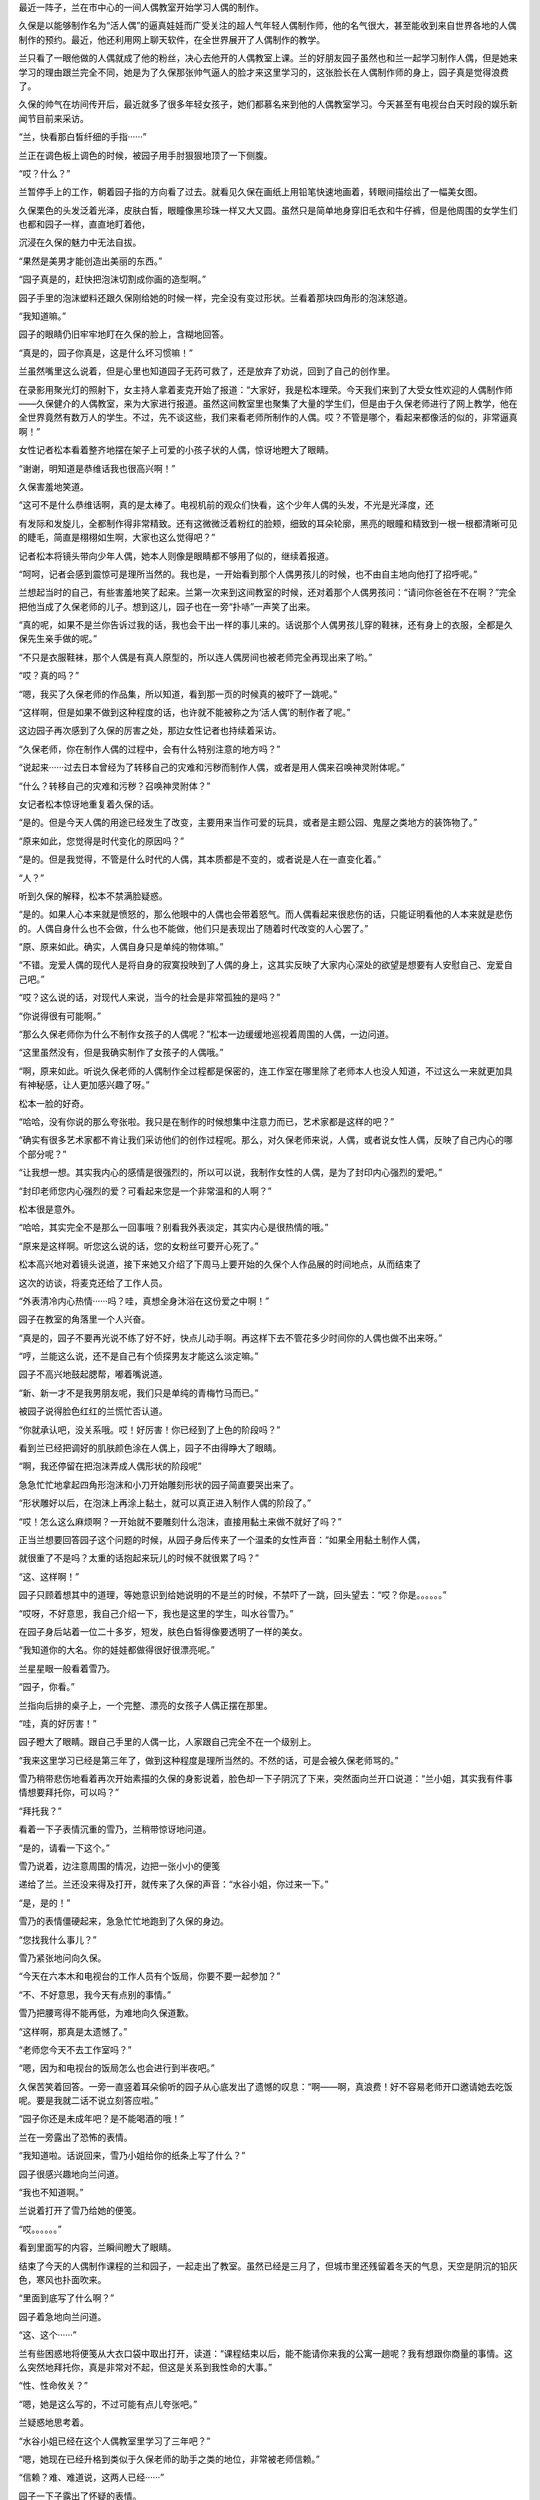 最近一阵子，兰在市中心的一间人偶教室开始学习人偶的制作。

久保是以能够制作名为“活人偶”的逼真娃娃而广受关注的超人气年轻人偶制作师，他的名气很大，甚至能收到来自世界各地的人偶制作的预约。最近，他还利用网上聊天软件，在全世界展开了人偶制作的教学。

兰只看了一眼他做的人偶就成了他的粉丝，决心去他开的人偶教室上课。兰的好朋友园子虽然也和兰一起学习制作人偶，但是她来学习的理由跟兰完全不同，她是为了久保那张帅气逼人的脸才来这里学习的，这张脸长在人偶制作师的身上，园子真是觉得浪费了。

久保的帅气在坊间传开后，最近就多了很多年轻女孩子，她们都慕名来到他的人偶教室学习。今天甚至有电视台白天时段的娱乐新闻节目前来采访。

“兰，快看那白皙纤细的手指······”

兰正在调色板上调色的时候，被园子用手肘狠狠地顶了一下侧腹。

“哎？什么？”

兰暂停手上的工作，朝着园子指的方向看了过去。就看见久保在画纸上用铅笔快速地画着，转眼间描绘出了一幅美女图。

久保栗色的头发泛着光泽，皮肤白皙，眼瞳像黑珍珠一样又大又圆。虽然只是简单地身穿旧毛衣和牛仔裤，但是他周围的女学生们也都和园子一样，直直地盯着他，

沉浸在久保的魅力中无法自拔。

“果然是美男才能创造出美丽的东西。”

“园子真是的，赶快把泡沫切割成你画的造型啊。”

园子手里的泡沫塑料还跟久保刚给她的时候一样，完全没有变过形状。兰看着那块四角形的泡沫怒道。

“我知道嘛。”

园子的眼睛仍旧牢牢地盯在久保的脸上，含糊地回答。

“真是的，园子你真是，这是什么坏习惯嘛！”

兰虽然嘴里这么说着，但是心里也知道园子无药可救了，还是放弃了劝说，回到了自己的创作里。

在录影用聚光灯的照射下，女主持人拿着麦克开始了报道：“大家好，我是松本理荣。今天我们来到了大受女性欢迎的人偶制作师——久保健介的人偶教室，来为大家进行报道。虽然这间教室里也聚集了大量的学生们，但是由于久保老师进行了网上教学，他在全世界竟然有数万人的学生。不过，先不谈这些，我们来看老师所制作的人偶。哎？不管是哪个，看起来都像活的似的，非常逼真啊！”

女性记者松本看着整齐地摆在架子上可爱的小孩子状的人偶，惊讶地瞪大了眼睛。

“谢谢，明知道是恭维话我也很高兴啊！”

久保害羞地笑道。

“这可不是什么恭维话啊，真的是太棒了。电视机前的观众们快看，这个少年人偶的头发，不光是光泽度，还

有发际和发旋儿，全都制作得非常精致。还有这微微泛着粉红的脸颊，细致的耳朵轮廓，黑亮的眼瞳和精致到一根一根都清晰可见的睫毛，简直是栩栩如生啊，大家也这么觉得吧？”

记者松本将镜头带向少年人偶，她本人则像是眼睛都不够用了似的，继续着报道。

“呵呵，记者会感到震惊可是理所当然的。我也是，一开始看到那个人偶男孩儿的时候，也不由自主地向他打了招呼呢。”

兰想起当时的自己，有些害羞地笑了起来。兰第一次来到这间教室的时候，还对着那个人偶男孩问：“请问你爸爸在不在啊？”完全把他当成了久保老师的儿子。想到这儿，园子也在一旁“扑哧”一声笑了出来。

“真的呢，如果不是兰你告诉过我的话，我也会干出一样的事儿来的。话说那个人偶男孩儿穿的鞋袜，还有身上的衣服，全都是久保先生亲手做的呢。”

“不只是衣服鞋袜，那个人偶是有真人原型的，所以连人偶房间也被老师完全再现出来了哟。”

“哎？真的吗？”

“嗯，我买了久保老师的作品集，所以知道，看到那一页的时候真的被吓了一跳呢。”

“这样啊，但是如果不做到这种程度的话，也许就不能被称之为‘活人偶’的制作者了呢。”

这边园子再次感到了久保的厉害之处，那边女性记者也持续着采访。

“久保老师，你在制作人偶的过程中，会有什么特别注意的地方吗？”

“说起来······过去日本曾经为了转移自己的灾难和污秽而制作人偶，或者是用人偶来召唤神灵附体呢。”

“什么？转移自己的灾难和污秽？召唤神灵附体？”

女记者松本惊讶地重复着久保的话。

“是的。但是今天人偶的用途已经发生了改变，主要用来当作可爱的玩具，或者是主题公园、鬼屋之类地方的装饰物了。”

“原来如此，您觉得是时代变化的原因吗？”

“是的。但是我觉得，不管是什么时代的人偶，其本质都是不变的，或者说是人在一直变化着。”

“人？”

听到久保的解释，松本不禁满脸疑惑。

“是的。如果人心本来就是愤怒的，那么他眼中的人偶也会带着怒气。而人偶看起来很悲伤的话，只能证明看他的人本来就是悲伤的。人偶自身什么也不会做，什么也不能做，他们只是表现出了随着时代改变的人心罢了。”

“原、原来如此。确实，人偶自身只是单纯的物体嘛。”

“不错。宠爱人偶的现代人是将自身的寂寞投映到了人偶的身上，这其实反映了大家内心深处的欲望是想要有人安慰自己、宠爱自己吧。”

“哎？这么说的话，对现代人来说，当今的社会是非常孤独的是吗？”

“你说得很有可能啊。”

“那么久保老师你为什么不制作女孩子的人偶呢？”松本一边缓缓地巡视着周围的人偶，一边问道。

“这里虽然没有，但是我确实制作了女孩子的人偶哦。”

“啊，原来如此。听说久保老师的人偶制作全过程都是保密的，连工作室在哪里除了老师本人也没人知道，不过这么一来就更加具有神秘感，让人更加感兴趣了呀。”

松本一脸的好奇。

“哈哈，没有你说的那么夸张啦。我只是在制作的时候想集中注意力而已，艺术家都是这样的吧？”

“确实有很多艺术家都不肯让我们采访他们的创作过程呢。那么，对久保老师来说，人偶，或者说女性人偶，反映了自己内心的哪个部分呢？”

“让我想一想。其实我内心的感情是很强烈的，所以可以说，我制作女性的人偶，是为了封印内心强烈的爱吧。”

“封印老师您内心强烈的爱？可看起来您是一个非常温和的人啊？”

松本很是意外。

“哈哈，其实完全不是那么一回事哦？别看我外表淡定，其实内心是很热情的哦。”

“原来是这样啊。听您这么说的话，您的女粉丝可要开心死了。”

松本高兴地对着镜头说道，接下来她又介绍了下周马上要开始的久保个人作品展的时间地点，从而结束了

这次的访谈，将麦克还给了工作人员。

“外表清冷内心热情······吗？哇，真想全身沐浴在这份爱之中啊！”

园子在教室的角落里一个人兴奋。

“真是的，园子不要再光说不练了好不好，快点儿动手啊。再这样下去不管花多少时间你的人偶也做不出来呀。”

“哼，兰能这么说，还不是自己有个侦探男友才能这么淡定嘛。”

园子不高兴地鼓起腮帮，嘟着嘴说道。

“新、新一才不是我男朋友呢，我们只是单纯的青梅竹马而已。”

被园子说得脸色红红的兰慌忙否认道。

“你就承认吧，没关系哦。哎！好厉害！你已经到了上色的阶段吗？”

看到兰已经把调好的肌肤颜色涂在人偶上，园子不由得睁大了眼睛。

“啊，我还停留在把泡沫弄成人偶形状的阶段呢”

急急忙忙地拿起四角形泡沫和小刀开始雕刻形状的园子简直要哭出来了。

“形状雕好以后，在泡沫上再涂上黏土，就可以真正进入制作人偶的阶段了。”

“哎！怎么这么麻烦啊？一开始就不要雕刻什么泡沫，直接用黏土来做不就好了吗？”

正当兰想要回答园子这个问题的时候，从园子身后传来了一个温柔的女性声音：“如果全用黏土制作人偶，

就很重了不是吗？太重的话抱起来玩儿的时候不就很累了吗？”

“这、这样啊！”

园子只顾着想其中的道理，等她意识到给她说明的不是兰的时候，不禁吓了一跳，回头望去：“哎？你是。。。。。。”

“哎呀，不好意思，我自己介绍一下，我也是这里的学生，叫水谷雪乃。”

在园子身后站着一位二十多岁，短发，肤色白皙得像要透明了一样的美女。

“我知道你的大名。你的娃娃都做得很好很漂亮呢。”

兰星星眼一般看着雪乃。

“园子，你看。”

兰指向后排的桌子上，一个完整、漂亮的女孩子人偶正摆在那里。

“哇，真的好厉害！”

园子瞪大了眼睛。跟自己手里的人偶一比，人家跟自己完全不在一个级别上。

“我来这里学习已经是第三年了，做到这种程度是理所当然的。不然的话，可是会被久保老师骂的。”

雪乃稍带悲伤地看着再次开始素描的久保的身影说着，脸色却一下子阴沉了下来，突然面向兰开口说道：“兰小姐，其实我有件事情想要拜托你，可以吗？”

“拜托我？”

看着一下子表情沉重的雪乃，兰稍带惊讶地问道。

“是的，请看一下这个。”

雪乃说着，边注意周围的情况，边把一张小小的便笺

递给了兰。兰还没来得及打开，就传来了久保的声音：“水谷小姐，你过来一下。”

“是，是的！”

雪乃的表情僵硬起来，急急忙忙地跑到了久保的身边。

“您找我什么事儿？”

雪乃紧张地问向久保。

“今天在六本木和电视台的工作人员有个饭局，你要不要一起参加？”

“不、不好意思，我今天有点别的事情。”

雪乃把腰弯得不能再低，为难地向久保道歉。

“这样啊，那真是太遗憾了。”

“老师您今天不去工作室吗？”

“嗯，因为和电视台的饭局怎么也会进行到半夜吧。”

久保苦笑着回答。一旁一直竖着耳朵偷听的园子从心底发出了遗憾的叹息：“啊——啊，真浪费！好不容易老师开口邀请她去吃饭呢。要是我就二话不说立刻答应啦。”

“园子你还是未成年吧？是不能喝酒的哦！”

兰在一旁露出了恐怖的表情。

“我知道啦。话说回来，雪乃小姐给你的纸条上写了什么？”

园子很感兴趣地向兰问道。

“我也不知道啊。”

兰说着打开了雪乃给她的便笺。

“哎。。。。。。”

看到里面写的内容，兰瞬间瞪大了眼睛。

结束了今天的人偶制作课程的兰和园子，一起走出了教室。虽然已经是三月了，但城市里还残留着冬天的气息，天空是阴沉的铅灰色，寒风也扑面吹来。

“里面到底写了什么啊？”

园子着急地向兰问道。

“这、这个······”

兰有些困惑地将便笺从大衣口袋中取出打开，读道：“课程结束以后，能不能请你来我的公寓一趟呢？我有想跟你商量的事情。这么突然地拜托你，真是非常对不起，但这是关系到我性命的大事。”

“性、性命攸关？”

“嗯，她是这么写的，不过可能有点儿夸张吧。”

兰疑惑地思考着。

“水谷小姐已经在这个人偶教室里学习了三年吧？”

“嗯，她现在已经升格到类似于久保老师的助手之类的地位，非常被老师信赖。”

“信赖？难、难道说，这两人已经······”

园子一下子露出了怀疑的表情。

“嗯，他们确实已经在一起了。”

“哇！什、什么嘛！这次让我整个人都燃烧起来的火热恋爱，还没来得及向老师告白，就结束了吗？”

受到重大打击的园子一下子沉下了双肩。

“我说啊，什么叫让你都燃烧起来的火热恋爱啊？园子来这里上课才刚过一星期吧？”

兰像是要确认她没听错一样问道。

“兰啊兰，恋爱不是用时间来衡量的啊！是一瞬间就燃烧起来的热情啊！”

“一瞬间什么的，总是这么说的园子你真的燃烧过头了呀。”

兰越说声音越小。

“你刚刚说什么了？”

园子表情恐怖地瞪向兰。

“没、没说什么。”

兰小声地含混了过去。

为了让消沉的园子再次精神起来，兰带着她一起去水谷雪乃所住的米花公寓一探究竟。

“哎，这里不就在兰的家旁边吗？”

“嗯。”

“太好了。要是离我家很近的话，陷入恋人被夺走的怨恨中的我，不知道会干出什么事情来。”

“园、园子！”

“骗你的啦，我已经走出失恋的悲伤了。”

看到兰着急的表情，园子露出了恶作剧成功的微笑。

“吓、吓死我啦。”

兰看着微笑的园子，放心了许多。想一想虽然园子的确会很快地喜欢上某人，但是她走出失恋的阴影的速度也比正常人快了一倍还多。

“那么咱们上去看看吧。”

“嗯。”

园子附和着兰的话点头，两人从公寓大厅里走进电梯。

按照地址来到404室门前，兰刚刚按下门铃，雪乃就一下子飞奔过来打开了门。

“谢谢你，你真的来了！”

雪乃看着小兰，发自内心的高兴。

“冒昧前来打扰了。”

兰和园子一起端端正正地低下头，打了招呼。

“快请进。”

两人跟随着雪乃的脚步走进客厅，在沙发上坐下来。

客厅里挂着酒红色的时尚窗帘，地上铺着波斯地毯，在西洋古董的柜子上，摆放着电子时钟和一个很明显出自雪乃之手的人偶。

“好漂亮的房间啊！”

兰欣赏着雪乃的房间，有些羡慕地称赞道。

“其实没有你说的那么好啦。”

雪乃的声音从厨房里传来，听上去有些害羞。

过了一会儿，雪乃端着泡好的红茶回到了客厅。兰和园子一边喝着红茶，一边听雪乃讲起了事情的经过。雪乃所讲述的事情，让两人都震惊到无法相信。

“那位温和的久保老师，对雪乃小姐使用暴力吗？”

“我也无法相信。”

兰和园子互相对视，都从对方脸上看到了疑惑的表情。

“我知道确实很难让人相信。”

雪乃自己也用“可以理解”的口吻说道。可她表情变得凝重起来：“但我所说的一切都是真的。”

雪乃说着，把左手的毛衣袖子卷起，将自己的手臂伸

到两人面前。

“啊！”

兰和园子一起惊叫起来。雪乃的手臂上有好几处被殴打过留下的青痕。

“好、好可怕的伤痕！”

园子不由得咽了一下唾沫。

“不只是这里，我身上还有很多别的伤痕。”

雪乃终于控制不住，眼泪像断了线的珍珠，大颗大颗地滑过脸颊。

兰和园子看着伤痕，都沉默了下来。雪乃用颤抖的声音，接着将自己的可怕经历讲述下去：“我一到晚上就害怕得睡不着觉，就算睡着了也净做噩梦，睡醒后也会突然有不安感一阵阵地袭来，总会回想起被久保暴打时的情景。”

“这、这完全是创伤后精神压力症的症状啊。”

兰的表情更加沉重了。

“没错。”

园子的脸色也同兰差不多。

“你不向警察或者法院告发他吗？”

园子像已经不能控制住自己的愤怒一般说道。她为了自己喜欢过的男人竟然是个表里不一、粗暴而卑劣的人感到震惊，一种被背叛的感觉油然而生。

“我已经想过好多次去告他了，实际上也有好几次都走到了警察局的门前，但是每次久保都会哭着跟我保证他绝对会改的，我就一次又一次地原谅了他。”

“但是到最后，他还是没有改变吧？”

“是啊，是我太天真了吧。但是，我果然还是没办法去告发自己爱着的人啊！”

雪乃低着头，看不清表情，眼泪却一滴一滴地落在她的膝盖上。

“但是你不告他的话，事情是无法得到解决的啊。”

兰说道。

“以前也曾经有被男朋友施以暴行的女性来向我爸爸寻求帮助，最后她的男朋友被法院判决六个月内禁止接近她呢。”

“其实我也是为了这个目的才来拜托你的。兰小姐的父亲，是一位侦探吧？”

雪乃探出身子问道。

“是、是的。”

“请务必让我跟他谈一谈！”

“我爸爸最近一直很闲，所以现在咱们直接去事务所找他就可以。”

“谢谢你，但是去事务所可能······”

雪乃虽然瞬间露出了高兴的表情，但是忧郁之情还是立刻回到了脸上。

“哎？为什么不能去事务所呢？”

“久保他好像一直在监视我的行动。像你们一样的女孩子来到这里的话，他倒是不会说什么，但要是我去毛利侦探事务所的事情暴露的话，就不知道接下来会得到怎样的对待了。”

紧紧握着手绢的雪乃，无法遏制住身体的颤抖。

“原来如此，但是我父亲如果不是直接见面的话是不

会接受委托的。他说如果只是电话委托，有被人恶作剧的风险。”

“这、这样啊。”

听到兰的话，雪乃打从心眼儿里失望。

“这件事，能不能让毛利叔叔通融一下？这可是性命攸关的大事哦。”

园子焦急地问道。

“我、我想想。”

兰陷入犹豫中。

“虽然不是直接见面，但是通过电脑的视频软件和毛利侦探见面可不可以呢？”

雪乃看着桌上放着的电脑问道。

“视频软件？”

兰还是一脸迷茫，坐在她身旁的园子却一下子反应过来：“对啊，可以这样！用视频软件的话，虽然不是直接见面，但是可以看见对方的脸嘛！这样就可以避开久保老师了呀！”

“话是这样说······”

“哎？你还有什么不满吗？”

园子看着兰仍然犹豫的表情不禁气急。

“你在说什么呢！只要兰好好教叔叔怎么用视频软件不就好了吗？而且如果毛利叔叔不接受这次委托的话，之后雪乃小姐还不知道会被久保老师怎样暴力对待呢！这样兰觉得也行吗？”

“不、不行啊！”

在园子的拼命劝说下，兰用力地点了点头。

“我就说吧！”

“就交给我吧。我会回去说服爸爸的。”

“真的吗？”

听到兰的承诺，雪乃的表情一下子明亮了起来。

“那么时间定在几点呢？”

“今天晚上8点如何？久保说过他今天和电视台的人一起参加饭局，会晚些回来。”

雪乃看向摆在柜子上的电子时钟答道。

“我知道了。”

兰说着，和园子一起从沙发上站了起来。

“真是不好意思，这次的委托好像太匆忙了。”

“没关系的。不过，如果再感到有威胁到生命安全的危险的话，请尽快地联系警察。”

“是啊是啊，到时候不管是逃到妇女保护组织还是民间避难所都是可以的。”

兰的话音刚落下，园子也不无担心地补充道。

“谢谢你们。”

雪乃对着两人深深地鞠了一躬，将她们送出了门外。

小五郎一开始对通过电脑来接受委托这件事带有很强的抗拒感，直到兰告诉他这次的委托人是位非常漂亮的大美人的时候，他才痛快地同意接受委托。

时针指向8点的时候，摆在小五郎面前的电脑屏幕上，出现了雪乃的脸庞。

“哎呀，没想到兰的话一点儿不假，真是位大美人啊，房间的装饰也非常漂亮典雅嘛。”

雪乃的身后，高品位的室内装潢一览无余。

“真是的，毛利叔叔，比起这些来赶紧进入正题啊！”看着一副轻浮样子的小五郎，园子怒道。

“咳咳，是该这么办。话说回来了，像你这么漂亮的美人，久保那个混蛋怎么下得去手啊！”

小五郎一边着迷地看着电脑里雪乃端庄美丽的容颜，一边对久保生起气来。

“我已经不能再忍受下去了。”

从雪乃的眼中流下了两行清泪。

“你是住在米花公寓里是吗？”

“是的。虽然离毛利侦探的事务所真的很近，但是因为不知道久保是否监视着我的行动，我感到非常害怕，所以没法亲自去拜访您。”

雪乃非常后悔似的，回答了小五郎的问题。

“嗯——嗯，那个什么叫作久保的家伙，应该是在你的电话上装了窃听器，在此基础上还监视着你的行动吧。以我的经验来看，现在你已经处在非常危险的环境之下了。”

小五郎不禁将眉头深深地挤出个“川”字来。

“其实，我也有不好的预感。”

“嗯，我也非常担心啊！”

兰和园子两人也担心地说道。

“嗯，那么接下来不如我亲自去接你过来吧。现在是8点15分，估计再过10分钟左右就能到达雪乃小姐那里。”

小五郎做出决定，从座位上站了起来。

“谢谢你，爸爸。就这么办吧？”

兰高兴地赞成道。

“不用了。光是听到毛利先生的分析我就安心多了，好像得到了一些勇气呢。我会听从您的建议，明天亲自去找警察说明情况。”

电脑画面上的雪乃像下定决心一般，目光坚定。

“哎？你已经这样决定了吗？”

“是的。”

“真的一个人没有关系吗？”

雪乃坚定地点头，以这个动作回答了小五郎的问题。这个时候，突然从雪乃的公寓里传来“咚咚咚”的激烈敲门声。

雪乃的动作像是被冻住了一般，全身僵硬。

“是、是谁？”

小五郎对着电脑的麦克大声问道。

“是、是久保。明明说过今天会晚些回来的，难、难道他在房间里也装置了窃听器吗？”

雪乃的脸色铁青，慌张地到处看着。

“嗯，可能性非常高啊。”

小五郎的表情也阴沉下来。

“那就是说，刚才所说的话全被他听去了吗？”

园子也担心地变了脸色。

“雪乃小姐，千万不要开门！”

兰对着麦克叫道。

“哎？可···。。·可是。·····”

雪乃虽然颤抖着点了点头，但是咚咚咚的敲门声变得越来越激烈。雪乃无法忍受，用手捂住了耳朵。

“快！兰，快去联系警察！”

“好的！”

在小五郎的命令下，兰飞快地拿起事务所的电话报警。

“雪乃小姐，在警察来之前绝对不要开门！”

小五郎两手抓着电脑屏幕大声地强调道。可是话音刚落，雪乃就从电脑前站了起来。

“怎、怎么了？”

小五郎大声地问道。

“门、门锁被打开了。”

雪乃的声音都带了哭腔。

“什么？”

“不知道什么时候他偷偷地复制了我的钥匙吧。啊，现在，他好像拿钳子之类的东西在切断门上的保险链，再、再不阻止他的话······”

雪乃说着，身影从屏幕上消失了。

“不行！快从阳台逃走！”

小五郎虽然大声地朝麦克叫着，但是从电脑的内置音箱里还是传来了雪乃的尖叫声。

“不要，求求你久保！求求你了，快停下来！”

“雪乃小姐，快逃啊！”

小五郎话说完的瞬间，

“啊！”

整个事务所都回荡着雪乃异样的尖叫声。

“快逃，雪乃小姐！怎么了兰，还没联系上警察吗？”

小五郎焦急地向兰吼道。终于，兰联系上了警察：

啊，是高木刑警吗！请迅速赶到米花公寓404号房间。紧急情况！嗯嗯，立刻！”

“我也不能这么干坐下去了，现在就去米花公寓！”

小五郎粗暴地一把抓起搭在椅子上的外衣，打开门从楼梯上冲了下去。

兰也拿起手机，开始给新一打电话。

“啊，新一？快到米花公寓404号房间去！你问怎么了？不管怎么样你现在先去吧！求你了！”

兰用快哭出来的声音对着手机叫道。

大口喘着气的新一比小五郎和警察更早地到达了米花公寓。他站在电梯门前焦急地狂按电梯上升键。新一等待着怎么也不下来的电梯，视线落在了自己的手表上，现在是晚上8点30分。

突然，从电梯旁边的楼梯里，冲下来一个脸色异常难看的男人，从新一的身边冲出了大楼。

“这、这位是兰经常在课间翻看的作品集的人偶制作师吧。”

新一虽然一下子想起了刚才的男人好像在哪里见过，但是这时电梯门终于打开，他便没有多想，冲进了电梯里。一来到404号房间，虽然门是紧闭的，但是在耳边还回荡着兰悲痛的“求你了”的叫声驱使下，他便没有犹豫地拧了门把手。房门并没有上锁，新一便直接打开了门，从门缝里看了进去。

“有人在吗？嗯······”

新一看到门上的金属链已经被切断，摇摇晃晃地垂了下来。

“有人吗？”

新一将门又打开了一些，更加大声地朝里面喊道。

但他并没有听到任何回答。新一没有别的办法，只好在玄关拖了鞋，一边观察着周围的情况，一边从走廊走进了客厅。

“这、这是······”

在客厅的地板上，星星点点地残留了很多血迹。这时，从新一的背后传来了熟悉的、沙哑的声音：“雪乃小姐！雪乃小姐！”

小五郎连鞋都不脱，就狂奔到客厅里。

“侦探小子，怎么你会在这里？”

看到新一，小五郎惊讶地睁大眼睛。

“是我给新一打的电话。”

在小五郎身后，兰出声解释道。兰的身边站的是一起跟着跑过来还在喘气的园子。

“切！多此一举。”

小五郎看了一眼兰，有些生气地说道，又马上转移了注意力，开始四处寻找雪乃的身影。在看到某一处的时候，露出了愕然的表情。

“这、这不是血迹吗？”

看到地上散落的血痕，小五郎不由得睁大眼睛。

“啊！”

顺着小五郎的目光，兰和园子也一起发出了尖叫声

“雪乃小姐呢？雪乃小姐到哪儿去了？这里明明应该有一位女性在啊？”

抓住新一的胸襟，小五郎失去理智地怒吼道。

“大叔，你冷静一点儿。我赶到这里的时候，就没人在了。”

新一边移开小五郎的手边说道。

“真的？”

“嗯，真的。这已经是一间空房子了。现在，能不能告诉我到底发生了什么？”

新一转过头，在发现兰的身影时问道：

“兰，到底是怎么回事？是你说发生了紧急情况让我过来的。”

这时从房间玄关传来了高木刑警的声音：

“啊，工藤你在啊，怎么？连毛利侦探都在。”

高木看见大家很是惊讶，兰便对不知道缘由的高木和新一说明了整件事情的经过。高木听完大吃一惊，觉得这不是自己一个人可以处理得了的问题，便联系了佐藤美和子警部补。过了一会儿，美和子便和目暮警部一起，乘坐着警铃呼啸的警车赶到了现场。

“那么，就是说在你们进行视频的过程中，水谷雪乃小姐被那个有名的人偶制作师久保健介给袭击了，是吗？”

圆圆的脸上留着小胡子的目暮问道，小五郎、兰、园子都重重地点头。

“真是难以置信啊！我看过电视上介绍久保先生的节目，明明看起来是那么温厚的一个人。”

佐藤美和子露出了惊讶的表情。

“可实际上根本不是那么回事，久保是个非常卑鄙无耻的家伙！”

小五郎流露出露骨的厌恶之情，发泄般地说道。“来来，冷静一下嘛，毛利老弟。那么接下来就是，水谷雪乃小姐说久保来了，从这个电脑面前走开了，是吗？”

目暮看着还原封不动地放在桌子上的笔记本电脑问道。

“嗯，雪乃小姐是在晚上8点15分的时候从座位上站起来的，当时我们正好看到了摆在柜子上的电子时钟上的时间。”

小五郎得意扬扬地指向了摆在柜子上的电子时钟。

“嗯，原来如此。”

“然后从我电脑的音箱里就传出了雪乃小姐‘求求你，停下来’的悲鸣，她肯定是被那家伙袭击了，不会错的！”

小五郎紧握的双拳因愤怒而颤抖。

“嗯，你们也都听到了她悲惨的叫声吗？”

“没错，真的！”

兰和园子也一起深深地点头。

“警部，跟毛利侦探所说的一样，门口的安全链被切断了！”

调查了门口一带的高木，一边伸头看向被切断的铁链，一边大声地跟目暮报告。

“我知道了。”

目暮听到点了点头，新一却开口说道：“我接到兰的电话赶到这里的时候是8点30分。当时正好看到久保先生从电梯边上的楼梯上狂奔了下来。”

“真、真的吗？”

听到新一的发言，高木和佐藤两人都变了脸色。

“是的，因为最近一阵子兰每天都在课间拿着久保的

作品集看，在那上面有他的照片，我就记住了。”

“那么可以说是证据确凿了，我们先以绑架的罪名去追捕他吧。”

高木向目暮问道，但是目暮却阴沉着脸，摇了摇头。

“暂时不能轻举妄动，对方是名人。只凭视频聊天和血痕的证据，我们是不能确定对方有绑架嫌疑的。”

“警部说得很对，男女的恋爱纠葛是很复杂的啊！现在这个时代，迅速复合然后像没事一样的事件也很常见了。”

美和子也是一脸“最好不要轻举妄动”的表情。

“佐、佐藤前辈有这么深刻的恋爱经历吗？”

“反正比你经验丰富就是了。”

“哎。。。。。。”

看着淡然的美和子，高木觉得自己失去了说话的能力。

“可是，为什么这台电脑的电源是关闭的呢？”

新一看到桌上放置的关机状态的笔记本电脑，歪着头思考。

“你的意思是说······”

目暮向新一问道。

“如果是像大叔所说的那样，那么紧急情况下这台电脑的电源应该是一直开着才对啊。”

“那、那肯定是被久保关上电源了。”

小五郎表情焦躁地回答新一。

“就是这样才奇怪啊。”

“哪、哪里奇怪啊？”

小五郎也认真思考起来，回问新一。

“大家可以想一想，打完雪乃小姐，又想迅速把她带到别的地方去的家伙，会特意去关掉电脑的电源吗？”

听了新一的解释，目暮很是赞同：

“确实如你所说。”

高木和佐藤美和子也赞同地点点头，各自抱着双臂思考着。

“喂、喂喂，大家怎么都休闲地思考起来了！雪乃小姐现在可能正遭受着久保暴力虐待啊！兰你说是不是？”

小五郎激动地说着，求证似的看向了兰。

“是、是的。”

兰紧张地咽了咽口水，点头说道。

“我们再不抓紧时间采取措施的话，说不定会发生什么难以挽回的悲剧啊！”

“嗯，嗯。。。。。。”

听到小五郎强烈地呼吁着，目暮保持着思考的姿势，低声答道。

“侦探小子，你在8点30分遇上久保的时候，他是一个人吗？”

小五郎转而问向新一。

“啊，是啊。”

新一不明白小五郎这个问题的用意，还是点了点头。

“警部，这么说的话雪乃小姐还应该被藏在这座公寓的某处才对！”

“为什么这么说？”

听到小五郎的结论，目暮问道。

“雪乃小姐从电脑前走开是8点15分，新一偶遇久

保是8点30分，在这么短的15分钟之内，久保可能无法把她强行带走，而8点30分他是一个人，就算雪乃小姐再怎么瘦小，久保也是不可能带着她还不让人发现。”

“原、原来如此。你的意思是久保把雪乃小姐藏在了这座公寓某个秘密的房间里了，是吗？”

目暮还是第一次赞同小五郎的意见。

“没错。所以新一遇见久保时他是一个人，请尽快在这间公寓里展开地毯式搜索！拜托了！”

小五郎的脸都快贴在目暮的脸上了。

“脸、脸离得太近了。”

目暮一边用手把小五郎的大脸推回去，一边思考着。

“你怎么认为，工藤？”

“虽然还有些不太合理的地方，但是人命关天，确实应该先采取些行动。”

“嗯，你说得很有道理。高木佐藤，你们立刻调动所有警官，把这个公寓一点儿不漏地调查一遍！”

深深赞同新一分析的目暮，迅速地给高木和佐藤美和子下了命令。

“是！”

两人一起敬了个礼，转身奔出了房间。

“好嘞，我也去帮忙！”

小五郎说着，追着高木他们的身影也跑了出去。但是，就算是在这样大规模的搜索下，还是什么都没有发现。

事发6个小时后，在大家都因为搜查而筋疲力尽的时候，琦玉市内的警察局接到报告，在琦玉市内一间距离帝丹街远达130千米的日租公寓里发现了水谷雪乃的尸体。

根据当地警察的报告可知，水谷雪乃倒在放置着笔记本电脑的桌前，由于腹部大出血而导致死亡。小五郎和新一他们赶到的时候，正好遇见工作人员用担架抬着雪乃的尸体往救护车上搬送的场景。

“怎、怎么会这样？”

所有一起赶过来的人都惊呆了，却只能目送雪乃的尸体被白布覆盖着送上车。工作人员从新一眼前经过时，雪乃的左手从担架上垂了下来。目睹这一幕的新一，温柔地将雪乃已经冰冷的左手放了回去。

看着呼啸而去的救护车，新一双手合十地默默低头祭拜，却发现手上好像沾上了什么东西，不禁仔细地看向自己的手掌。

“这。。。。。。”

新一不禁惊讶出声。

“怎么了？”

注意到他的目暮询问道。

“没、没什么。”

“这样啊。接下来我们要去现场调查取证，你要一起去吗？”

“一起去。”

新一点点头，跟随目暮一起走进了日租公寓。

日租公寓是典型的小型一厅居室，小型的厨房内只放有维持最低限度生活的食物和器具。成为凶杀现场的房间里也只有床、小型沙发和桌子几样简单的家具。最先来到现场听过当地警察报告的高木向目暮和新一转述了案情细节：“现场检查的结果证明，死者水谷雪乃，27

岁。是由于腹部被锐利的刀具插入从而大出血导致的死亡。因为地毯上有大量的血液，所以当地的警察认为这里应该是杀人的第一现场。关于死亡时间，死者手上的手表坏掉，停在了晚上8点15分，根据这一点判断，8点15分应该就是死亡时间。”

高木一边皱着眉头看着溅满了血痕的地毯，一边报告。

“怎、怎么可能！”那个时间雪乃小姐应该还在米花公寓才对。

“对啊，雪乃小姐明明当时还在与我们视频来着，死亡时间怎么可能是8点15分呢！”

小五郎话音刚落，兰和园子也大声地否定道。但是，环视了整个房间的目暮却开口道：“不，其实说不定雪乃小姐就是在这间屋子里跟你进行视频的。”

“哎？”

听到目暮的话，大家都露出惊讶的表情。

“为什么你这么认为？”

小五郎再次向目暮确认。

“因为这是一间日租公寓，所以室内装潢都很简单，只有这个角落放置了非常有女性风格的装饰品。”

目暮说着，指向了沙发后面、西洋古董的柜子。

柜子上面摆放着电子时钟和雪乃所做的人偶。

“从这个电脑的内置摄像头的角度看过去的话，就会产生一种雪乃小姐还在米花公寓自己的房间里跟你们视频的错觉吧？”

“哎？”

兰和园子惊讶地互相对视，然后两人一齐顺着摄像头的方向看过去，表情就更加惊讶了。

“真、真的！和雪乃小姐的房间看起来一模一样呢！”

“竟、竟然······从电脑的摄像头看过来的话，根本分不清哪里是哪里了。”

园子大力点头附和着兰，表情愕然。

“到、到底是怎么回事？”

听到这一切的小五郎，完全无法弄清到底发生了什么，整个人都呆住了。

“就是说雪乃小姐不是在米花公寓她自己的房间里跟咱们视频的，而是在这里啊！”

园子简直都要急死了，又说明了一遍。

“你、你说什么？”

小五郎终于理解了其中的含义，脸上却还是莫名其妙的表情。

“嗯，这么说的话，久保就不是犯人了。”

“哎？为什么？”

小五郎赶紧问目暮。

“你想想就明白了。雪乃小姐从视频中消失的时间是8点15分，而她的死亡时间也可以确定就是此时，但是，工藤他在米花公寓看见久保的时间是8点30分。而米花公寓离这里有130千米远，就算开着车狂飙过来也要花将近3个小时。久保如果是在这里杀害了雪乃小姐的话，怎么可能在15分钟之内就出现在米花公寓里呢？除非他会瞬间移动，否则就是绝对不可能的。”

“话、话是这么说······”

小五郎也困惑了。

“久保不是犯人吗？”

高木也露出了犹豫不决的表情。

“但、但是，雪乃小姐可是高声尖叫‘不要，久保先生’来着啊！”

小五郎想起当时的情景大声说道。

“没错！”

园子和兰也一同大声附和道。

“侦探小子！你真的在米花公寓看到久保了吗？”

小五郎再次抓住新一的胸襟，质问道。

“啊，绝对没错，那确实是久保。”

新一表情冷静地拿开小五郎的手，干脆地保证。

“可恶！我、我知道了！久保他有孪生兄弟！他肯定是利用了自己的李生兄弟！”

小五郎像是为了证明自己推理的正确性一般再次大声说道。

“什么嘛，真是这样的话久保是犯人的可能性还是有的。”

目暮点了点头，但是兰却迅速地反驳了这种猜想：“很遗憾，久保他是独生子。”

“什么？”

小五郎不相信地反问。而园子一边点头一边开口道：“是真的哟。听说久保的母亲在生下他后就去世了，这个消息是从他的人偶教室里的一位老员工嘴里问出来的，肯定不会错的。”

“可、可恶！要是这样的话······”

小五郎虽然一直低声沉吟，抱着胳膊苦苦地思考着，但是再也想不出什么，只是持续地无意义呻吟罢了。这时，新一再次打破了沉默：“警部，我认为我们应该先咨询一下雪乃小姐视频使用的网络中介商，调查出来她到底是在什么地方进行的视频。”

“你说得很对，原来还可以从这里入手啊。”

“但如果她是通过海外运营商来进行视频的话，想要完全查清楚应该会花上相当长的时间。”

“那、那怎么办？”

目暮再次担心起来。

“不过从现在的状况来判断，断定这里是她的死亡地点是非常合理的。根据鉴识科的鉴定结果也可以知道这些血是不是从雪乃小姐身上流下来的。”

当他的目光转向沾满血迹的地毯时，目暮还是断言道。

“确实，这边的电子时钟上，也溅到了血迹，估计这也是被害人的血吧。”

高木看着古董装饰柜上摆放的电子时钟的玻璃屏幕上的血痕，更加确信了。

“这么说的话，雪乃小姐真的不是久保杀的吗？”

小五郎越来越糊涂了。新一却开口问道：“警察掌握了雪乃小姐入住这栋日公寓的日期没有？”

“根据公寓管理人的证言，一周前雪乃小姐在网上订好了公寓，并且从她账户里打了钱过来。”

“在网上预约，然后用银行转账吗？”

新一被这句话吸引了注意力。正带着白手套检查雪乃的手提包的目暮，从中拿出了她的护照。

“她好像打算出国呢，在护照内还夹着机票。”

“是飞向哪里的机票？”

“今天起飞，是飞往南美洲B国的单程机票。”

目暮一边看着机票上印着的目的地，一边回答新一的问题。

“肯定是打算从久保那个家伙的身边逃走吧。”

小五郎断言道。

“虽然有这种可能性，但是又怎么解释这间屋子奇怪的装饰呢？”

目暮反而问向小五郎。

“那肯定是因为想要把这里布置成和自己的房间尽量相似一些了，雪乃小姐看起来是一位心思非常细腻的女性嘛。”

“你说的也有道理，这里被她当作逃离久保的避难所了。”

目暮一边环视整个房间一边点头。这时，佐藤美和子也走进房间里：“目暮警部，久保先生来了。”

“什么？”

听到美和子的报告，所有人一同震惊了。

“要怎么处理？他说想来看看案发现场。”

“这。。。。。。”

目暮习惯性地交叉双臂，表情严峻地思量着。

“让他进来吧，正好警察也有很多话想问他吧？”

“确实呢，好，把他带进来。”

赞同了新一的说法，目暮给美和子下达了命令，然后就见脸上尽失血色的久保健介一头冲进了房间里。

“雪乃她真的在这里被杀害了吗？”

“哼，你给我装什么傻！不就是你将雪乃杀害的嘛！”

小五郎一把抓住久保的衣领，紧紧地勒住了他的喉咙。

“无、无法呼吸了······”

“毛、毛利侦探！”

高木慌慌张张地制止了满眼充血、怒气冲天的小五郎。

“久保先生，你是怎么知道这里的？”

目暮开口问道。

“我去雪乃的公寓找她，却发现有好多警察在那里，于是我就过去问他们怎么回事，他们竟然告诉我，雪乃在这里被杀害了。”

“原来如此。那么我有些问题想要问你，你昨天晚上8点30分的时候好像也去过雪乃小姐的公寓吧？”

目暮一脸凝重地问道。

“是、是的。昨天虽然跟电视台的工作人员有个饭局，但是我一直兴致都提不上去，就早早地出来了。乘坐出租车回家的时候给雪乃打了个电话，她没接，于是我就有些担心，顺便去她的公寓探望她。结果到了她家门口怎么敲门也没有人开，最终我就放弃，回家了。”

“这样啊，但是那时雪乃小姐已经遇害了。”

目暮很遗憾地说道。

“什么？”

久保被这一消息震惊了，表情愕然。

“你没有备用钥匙吗？你们两个不是男女朋友的关

系吗？”

高木觉得很是不可思议。

“嗯，她没有给我。”

久保有些悲伤地答道。

“久保先生，你和雪乃小姐之间好像出了一些问题吧。”

目暮一边看着兰和园子，一边接着问道。

“问题？我们之间没什么问题。非要说有的话，就是一点儿恋人之间常有的小问题，这样也算吗？”

“骗人！老师你明明对雪乃小姐施加暴力了吧！雪乃小姐可是给我们看过被你打出来的伤痕的！”

园子眼神尖锐，紧张地喊了出来。

“哎？雪乃身上有伤痕？”

久保瞠目结舌。

“没错。我和兰在毛利叔叔的侦探事务所跟雪乃小姐视频的途中，还听到了雪乃小姐‘久保先生，停下来’的尖叫声！”

“不、不可能！”

“有什么不可能的啊！”

小五郎两眼充血，再次逼近久保。

“我从来没有对她有过任何暴力行为。”

久保拼命挥手否认着。

“对她······”

新一反复地思考着久保的话。

“没对她施加暴力？就是说你对其他女性施加过暴力了吗？”

“你、你这是污蔑！”

被小五郎纠缠不放的久保也终于不能保持理智，流露出一丝愤怒。

“我也认为，久保先生并没有对雪乃小姐施加过暴力。”

新一唐突地插话进来。

“哎？为什么这么说呀？新一。”

兰震惊地问道。

“就是嘛！那工藤你的意思就是我们都在撒谎喽？”

园子也极力反驳。

“不，撒谎的人不是你们，是雪乃小姐啊。”

“什么？”

大家都被新一的判断震惊了。

“你们看这里。”

新一说着向大家伸出了自己的手掌。

“这是怎么了？怎么有紫色的伤痕？你撞到哪里了吗？”

兰担心地问道。

“这并不是伤痕，这是我刚才碰到雪乃小姐的手腕才沾上的。”

“哎？从雪乃小姐的身上沾的？”

“是啊，虽然雪乃小姐的手上有很多看起来像是伤痕的紫色痕迹，但是所有这些都是画上去的。”

“骗、骗人的吧！”

兰和园子一起睁大了眼睛。

“高木刑警，从鉴识科那里传来了雪乃身上有伤痕存

在的报告吗？”

“没、没有。”

高木干脆地摇了摇头。

“那就是说，卷起袖子给我们看手上的伤痕，都是演戏给我们看的吗？”

兰和园子都是一副不可思议的表情。

“是啊，但是雪乃小姐被杀害的事实，却没有变。”

新一说着，表情重新变得严肃起来。而一直没有说话的佐藤美和子在这时开始了对久保的询问：“雪乃小姐是不是还有别的正在交往的男朋友？”

“哎，别的男朋友？”

美和子突然地询问再次震惊了小五郎。

“这、这个······”

久保一副困惑的表情，摇了摇头。

“美和子，为什么这么问？”

目暮向美和子问道。

“就在刚才，有关水谷雪乃的犯罪历史的报告发到了我的手机上，调查结果发现，她曾经以结婚欺诈的罪名被告发过好几次。”

“你、你说什么？”

听到美和子的叙述，大家都哑然了。

“骗、骗人的吧？雪乃小姐居然和结婚欺诈扯上关系。”

茫然若失的小五郎由于过于震惊，瞳孔都缩小了。

“如果说除了久保先生以外雪乃小姐还和另一个男性在同时交往的话，我们可以认为她和那名男性之间发

生了一些纠纷。”

“这样的话，雪乃小姐在琦玉市这个日租公寓里被杀害的事情，就符合逻辑了。”

高木也赞同美和子的推理。

“死者本人长得很漂亮，的确是可以轻易地将男性骗得团团转啊。”

目暮也倾向于美和子的设想。

“要是这么说的话，就是三角恋了呢。”

兰也赞同地点点头。

“但是为什么雪乃小姐要对我们说‘被久保老师暴力虐待’这种谎言呢？”

园子还是道出了心中的疑问。

“应该是为了跟久保断绝关系，并且从他这里榨出大量的分手费吧。久保先生是著名的人偶制作师，应该很有钱的。”

高木像是突然想明白了似的脱口而出。

“于是她便利用了小兰和园子，还有毛利侦探作为自己的证人，为自己确实遭到久保先生的暴力这一伪造事实做证。由于她和另一名男性之间的纠纷，无法在自己的公寓安心待，就来到了这里跟你们视频。但是最终还是被那人发现，开始了争吵。”

“最终被杀害在这里！”

高木已是一脸深信不疑。

“哎，那么她准备的护照和飞机票是怎么回事呢？”兰想起了目暮警部从手提包里搜出的机票问道。

“因为担心自己会被那名男性发现，所以事先准备好

机票，为了随时可以逃亡国外吧，但结果还是没有来得及，就被杀害了。”

“原来如此，这样的话案情就都有合理的解释了。”

目暮越想越觉得有道理，深深地点头道。

“竟、竟然是这么一回事吗？”

听完整个推理过程的小五郎整个人都陷入了呆滞状态，但是受到打击的不只是他，兰和园子也是一样。

“我们果然是让雪乃小姐骗了吗？”

“这么看来，确实是这样呢。”

兰和园子两人都露出了落寞的表情。

“好像雪乃给你们添了很多麻烦啊，真是对不起了。”

久保发自内心地深深鞠躬，向两人道歉。

啊、啊，没关系的，反而是我们，误会了老师您。”

“实在是对不起！”

兰和园子也一起向久保道歉。

“没关系的。”

久保温和地笑了笑，表情却迅速地落寞下来。

“那我们就立刻开始搜捕这至关重要的第三人吧。高木和佐藤，你们再去仔细调查水谷雪乃的人际关系，详细盘问有关那名男性的线索！”

“是！”

两人点了点头走出了房间。目暮他们也随即一同向久保道了歉，走出了现场，只留下鉴识科的工作人员还在工作。

但是，新一怎么也无法用这种猜想说服自己。新一一直在案发现场逗留到了最后，试图找出能够证明自己

心中真凶的证据，却没有发现。

“犯人只可能是久保。”

新一一个人自言自语着，抱着胳膊一直苦苦思考。

雪乃在这个琦玉市的日租公寓里遇害的时间是8点15分，而我在米花公寓里遇上久保的时间是8点30分。久保用在路上的时间只有15分钟，可不管再怎么开车过来，最起码也要花上3个小时，用什么工具移动过来在15分钟之内都是不可能的。

“15分钟的谜团。”

新一再次看向了自己的手表。

“可恶！不解开这个诡计的话，就无法揭穿久保的完美犯罪，但是这个世界上是不存在完美犯罪的，一定，在哪里还残留着线索。”

“新一，怎么了？”

一个人在屋外等着新一的兰，怎么也等不到新一的出现，不由得担心地又进来看看。

“啊，兰你还在啊。”

“嗯、嗯。”

“真是个傻瓜，跟叔叔他们一起先回去不就好了。”

“但、但是·。····”

“真没办法。现在赶回去上课也赶不上上午的课了，不如去车站前的咖啡店吃个早餐，然后再回学校去上下午的课吧？”

新一一边看了看时间，一边说道。

“嗯！”

兰高兴地同意了。

啊，对了，你最近一直在休息时间里看久保的作品集吧？能不能给我也看看？”

“嗯，当然可以啊。”

兰虽然不知道新一这么问的理由，还是爽快地答应了。

班主任虽然对新一和兰的缺课多少有些不满，但听了事情的经过就谅解了两人，让他们从下午开始上课。新一虽然在课上困得厉害，还是想办法挺过去了。因为昨天一整夜都在案发现场奔波，就算是他也多少感到了劳累。新一在下课后虽然还是一副缺觉的样子，但是硬挺着，赶快从兰那里借来了久保的作品集来查看。

“用一句话来形容就是‘好厉害啊’，不管是哪个看起来都跟真的一样。”

新一的目光被久保过于逼真的人偶作品牢牢地吸引住了。

“对吧！你看这个女孩子的人偶，连她的房间和在教室里上课的样子都被久保老师一丝不差地再现出来了哟！”

兰指着其中的一页给新一看，简直像说着自己的事情一样骄傲。坐在兰座位前面的园子也转过半个身子来看这本写真。

“仔细想一想，能做出这么柔和精致的作品的人，怎么会杀掉自己的恋人嘛。”

“是啊，但是如果有两三个跟自己一模一样的人偶，不会有些毛骨悚然吗？”

兰说着“扑哧”一声笑了出来。

“哎，会这样吗？要是我的话，反而会很高兴啊，因为可以感觉到对自己的爱嘛。”

园子则持有不同的意见。

“等一下！兰，你刚才说什么了？！”

新一的表情突然严肃得可怕，打断了两人的对话。

“哎？”

兰被他吓了一跳，什么都没说出来。

“我问你刚才说什么了？”

“我、想想······是‘有两三个跟自己一模一样的人偶的话，会有些毛骨悚然’这句吗？新一你难道联想到了什么？”

“就是这句！果然没有什么另一个男人。同样的东西不止有一个，还有第二个第三个！”

新一终于解开了一直困扰自己的问题，唰的一声从椅子上站了起来。

“怎、怎么回事啊，工藤？”

园子完全不明白发生了什么事。

“兰，谢啦！”

新一说完，就从教室里飞奔了出去。

兰也一头雾水地和园子面面相觑，两人只能看着新一越跑越远。

第二天，新一联系兰，让她到久保的人偶教室来一趟。兰和园子一起来到了那里，就看见在教室的大门上贴着“最近暂停授课”的告示。

走进去才发现，不管是久保还是小五郎，还有以目暮为首的警察们，全都在里面，只是没有看见最重要的新一的身影。

“怎么回事？大家都是被工藤叫过来的吗？”

园子问向大家。

“没错。”

高木迅速地点头。

“还真是个愚弄别人的家伙啊。把身为长辈的我们都叫到这里等着，自己等到最后再登场吗？他到底打算干什么？”

小五郎一肚子不爽地说道。

“小兰，工藤有没有跟你交代些什么？”

佐藤美和子向兰问道。

“哎，有的。让我到这里之后打开笔记本电脑，跟他视频一下。”

说着，兰从包里拿出了笔记本电脑。

“视频？他到底是什么意思？”

在小五郎持续嘟嘟囔囔地抱怨的空当儿，兰接上了教室里的无线网络，开始和新一视频。

“各位好，看来大家都到齐了呢。”

全屏的电脑屏幕上出现了新一的脸庞。

“早就到齐了，反而是你到底在哪儿呢？”

小五郎一副心情不太好的样子。

“哈，这个我一会儿就会告诉大家。”

“但是你叫我们来这里的目的是什么呢？你拜托鉴识科的人都做了什么些事情？”

目暮看向电脑中的新一问道。

“喂喂，你不会是想说，知道真凶是谁了吧。”

小五郎像是嘲弄一般问道。

“啊啊，没错。”

新一微笑着，深深地点了点头。

“你、你说什么？”

以小五郎为首的大家都被新一的发言所震撼，不由自主地一起探过身子来。

“真、真的吗？”

高木瞪着新一，靠近电脑屏幕。

“是的，罪犯果然就是久保。”

新一断然地下了定论。

“什么？”

大家一起沉默了下来，看向坐在中间的久保。

“开、开玩笑的吧？为什么是我？而且在雪乃已经遇害的8点30分，不是工藤你自己在米花公寓的大厅看见我的吗？”

久保像是遭受了晴天霹雳一般，只剩下苦笑。目暮也赞同久保的说法，严肃地开口：“雪乃小姐在琦玉市的日租公寓里遇害的时间是前夜的8点15分，而工藤你在米花公寓里遇上久保的时间是8点30分。如果久保是凶手的话，他用在路上的时间只有15分钟，可不管再怎么飞车过来，从米花公寓到琦玉市的日租公寓都最起码要花上3个小时。”

“没错，我也曾被这15分钟深深地困扰，怎么也无法破解这15分的谜团。但是兰说过的话给了我提示，让我一下子破解了真相。”

“到底是怎么回事？”

目暮疑惑地问道。

“我在看久保先生的作品集的时候，兰在旁边说了一句‘有两三个跟自己一模一样的人偶的话，会有些毛骨悚然&#39;。我们一直以为，装饰得很像雪乃小姐自己房间的公寓只有一间，所以我们的推理才一直都没有进展。”

“然后呢？”

目暮催促着新一继续讲下去。

“大家知道我现在在哪里吗？”

新一把本来给自己脸庞的特写镜头焦距调远，从他的背后露出了西洋古董的柜子，柜子上面还摆放着电子时钟和雪乃制作的人偶。

“哎，这不就是雪乃小姐被杀害的地方——那个日租公寓吗？”

佐藤美和子问道。

“不，不是那里。”

新一摇了摇头。

“哎？但是从工藤你的身后露出的室内装潢来看，跟我们在琦玉市看到的日租公寓没有任何区别啊。”

高木感到莫名其妙。

“你可真是笨啊！他是在雪乃小姐原来的房间里，没错吧？”

“错了，也不是那里。”

新一也否定了小五郎的答案。

“什么！那你到底藏在哪里了？”

小五郎不高兴地问道。

“在第三间房子里。”

“第、第三间房子？”

大家一齐被新一的话惊呆了。

“是的。和雪乃小姐的房间丝毫不差的屋子，这里还有一间。”

“到、到底是怎么一回事？工藤，能不能请你用大家都能理解的说法解释一遍？”

佐藤美和子对电脑屏幕内的新一说道。

“好的。一共有三间同样的房子。雪乃小姐自己的房间是第一间，位于琦玉市的日租公寓是第二间。而我现在所处的地方，就是第三间。”

“但是，为什么会有三间同样的房间？”

目暮一思考就会不自觉地抱着双臂，脸上露出困惑的表情。

“正如大家所知，雪乃小姐遭受久保暴力的事情，都是她的自导自演。而她其实是在我现在所处的房间内，在跟毛利大叔的事务所连线视频后遇害的。”

“雪乃小姐在第三间房屋里遇害？”

小五郎睁大了眼睛。

“雪乃小姐手腕上的伤痕确实都是为了她的骗局自己用颜料画上去的，那么，这间房子也是她自己准备、布置的吗？”

目暮提出问题。

“不是的。雪乃小姐发现了久保制作了一间和她自己的房间一样的房间，于是便想出了在这里和毛利事务所联络的主意。”

“为什么要这么干？在她自己的房间视频不就好了吗？”

“我一开始也这么想过。但是根据佐藤警部补的调查，雪乃小姐她有着不能在自己家中进行的理由。她过去有过结婚诈欺的前科，可以认为她因为自己过去做下的事情，被她欺骗过的男人现在把她逼得走投无路了。”

“嗯，就跟工藤他说的一样。这段时间我更加详细地调查了她的人际交往关系，发现恨着水谷雪乃的男人不只是一个两个。更令人震惊的是，这些男人全都恨她入骨，都在拼命地寻找她的行踪。”

美和子深深地皱眉，将相关情况都报告给了目暮。

“有、有好几个恨她的男人？”

听到这一切的兰和园子，还有小五郎，都震惊不已。

“没错，因为她每次都把正在交往的男人的全部财产偷偷地从他们的户头取走了。”

“她、她竟然还干这种事情。”

小五郎哑然。

“原来如此，所以那天她也无法安心在自己家中进行视频联络啊。”

目暮接受了这一解释，点了点头。于是新一再次开始了叙述：“被许多男人追踪的雪乃小姐，偶然知道了久保制作了和自己房间一模一样的房间。于是她想到利用这一点，将自己扮成被害者，假装被久保杀害，然后从此消失。而实际上她也准备好了护照和机票，以便随时逃亡国外。”

“很有道理。于是她就假装自己被久保关在家里，并且受到了他的暴力虐待，来欺骗毛利老弟和小兰她们两个是吧。”

目暮听到雪乃可怕的计划变得生气起来。

“是的。就连兰和大叔他们听到的，所谓久保激烈的敲门声，恐怕也是她事先用录音机录好的吧。”

“你、你说什么？”

小五郎已经不能用震惊来形容了。

“雪乃这边虽然一切都进行得很顺利，但是不知道其实久保早已察觉到她清空了自己的存款，连她准备了护照准备逃往国外的事情也知道得一清二楚，于是他就反过来利用了雪乃的计划。”

“反过来利用她的计划？”

目暮惊讶地叫了起来。

“就是这样。雪乃在这间房间里制造了一种被久保虐待，然后被杀害的假象时，她其实还活得好好的。但是在这出戏结束后，久保真的闯进了这间屋子里，将她杀掉了，接着将雪乃的尸体移动到他早就准备好的、琦玉市的日租公寓里。同时，把这里的古典装饰柜、电子时钟和人偶，甚至还有地毯，也一起运到那里，将那间公寓伪装成第一杀人现场。”

“哦？”

听到新一的推理，久保的脸色铁青。

“我看过了久保先生你的作品集，呀——真的是非常了不起的作品啊，那些人偶看着都跟活的一样。但是比起人偶更加让我震惊的是人偶们的房间。每一个人偶的房间都非常精细，好像人偶们真的住在其中一样，被非常真实地还原了。”

新一想起了兰借给他看的久保的作品集，说道。

“不只是人偶，连人偶的房间都······”

目暮很是惊讶。

“是的。看了那本作品集后我就想到，久保再现一个人的房间应该是很简单的事。那时兰正好说道‘有两三个跟自己一模一样的人偶的话，会有些毛骨悚然’这句话，我一下子就解开了整个谜团，关键就是有三间一样的房间。第三间房间一旦发现，一直困扰我的那所谓15分钟的诡计也就不再存在。雪乃在琦玉市日租公寓被杀害的时间是前晚的8点15分，而我在米花公寓看见久保的时间是8点30分。这其中久保能用来移动的时间只有区区15分钟，但从米花公寓到琦玉市的日租公寓飞车过去也需要3个小时。但如果第三间房间在米花公寓的附近，15分钟以内就可以到达。那天久保先把雪乃在第三间房间杀害，就直接来到了米花公寓。他这么做的原因是为了让别人看见自己，好给自己制造身在米花公寓的不在场证明。而正巧那时是我冲了过去，成了他的目击证人。”

新一接着说道：“久保在制造好自己不在场的证明之后，才不紧不慢地把雪乃小姐的遗体搬运到琦玉市的日租公寓里，那间日租公寓也是他以雪乃小姐的名义从银行ATM上汇款定下的。而他到达后，又将那间屋子布置成雪乃小姐房间的样子。”

“原来如此，竟然是这么回事啊！”

目暮虽然是一副真没想到的表情，但是被新一的推论完全折服，深深地点头。

“不可思议！”

小五郎愕然，大家也是一副惊讶的表情看着久保。

“我听说久保先生在创作的时候是不会让任何人观看的，他正是把自己这间秘密的工作室布置成了第三间房屋。”

新一严肃的声音透过电脑画面传了过来。

“你、你骗人！第三间房间什么的，都是你胡编乱造的！”

久保一下子理智全无，狂乱地叫道。

“哼，还不承认吗？”

新一吃惊于久保的死不承认，快速地环视了周围一圈：“哎呀，不过这么看起来，这屋子跟雪乃小姐的房间真是一模一样啊！但是像到这种地步，确实像兰说的一样，看起来不知怎么感觉有些恶心啊！有一种想把所有这些全都破坏掉的心情呢，还有这个和雪乃小姐看起来非常相像的人偶。”

新一说着说着，目光投向地面，表情突然变得疯狂，“唰”的一声一下站起来从电脑面前消失了。然后从扩音器里就传来了“咣当”的物体被砸碎的巨大噪音。

“快、快停手！”

久保猛地扑向笔记本电脑抓住屏幕大声吼道。

“工藤，不要这样！”

目暮也被新一突然的疯狂举动吓了一跳，赶紧阻止他，可是那边新一的破坏行为却没有停下来。

“住手！”

佐藤美和子也大声阻止道。

“混蛋！”

久保两眼充血，突然拔腿就向外跑。

“快，快追！”

目暮向高木和佐藤美和子喊道，两人紧跟着久保，追了出去。

可久保一跑到外面，就不顾一切地推开拥挤的人群，从人满为患的拱廊里冲了出去，在高木和美和子的眼前消失了身影。两人虽然急忙在附近展开了搜索，但是最后还是无功而返。

久保从拱廊上一条狭窄的小巷向右拐，向前走了几步再左拐，通过另一条更加狭小的小巷之后，面前赫然出现了一个小小的广场，这里竟然是一座电影院后门入口。他从口袋里拿出钥匙打开门，冲了进去。

“给我住手！”

跑进室内的久保大声喊道。

可是面前的景象却让他呆住了。

房间内井然有序，什么都还是完好无损的样子。

“原来这里就是你的秘密基地啊。”

从久保的身后传来了一个声音。

“什么！”

久保震惊地回过头，发现新一微笑着，气定神闲地站在他的身后。

“可，可恶！原来刚才那一切都是你在骗我的吗？”

久保愤恨而不甘心地紧紧咬住嘴唇。

“你不是也骗了我们吗？这样大家就谁也不欠谁的了。”

新一笑着说。

过了不一会儿，从新一处得知具体地点的高木和佐藤美和子便气喘吁吁地赶了过来。紧接着高木又联系了目暮警部，10分钟后，目暮也带领着大家来到了久保的秘密工作室。

“这、这里是······”

到达久保画室的大家惊讶地睁大了眼睛。这间工作室的一角，被装饰得和雪乃的房间一模一样，角落里一张椅子上还坐着看起来和雪乃一模一样的人偶。

“看、看起来好像雪乃小姐复活了一样。”

小五郎把脸凑近人偶仔细看，吓得直眨眼睛。

“工藤你什么都没有破坏吧？”

园子环视周围，惊讶地问道。

“笨——蛋！当然是假的啊，在高楼林立的都市里想找到他的秘密基地，简直无异于大海捞针嘛。为了让久保亲自为大家带路，在目暮警部的许可下，我特意拜托鉴识科的工作人员用日租公寓里的家具，把久保的人偶制作教室楼下的空房间布置成了和雪乃小姐房间一般的样子，然后演了场戏。虽然骗了久保先生，有些对不起他。”

“原来你拜托鉴识科的是这件事啊。不过能想出这样的计谋，不愧是工藤啊。”

目暮不由得大声地称赞。

“不过能把一个电影院的放映厅改造成自己的秘密工作室，还真是都市里的一个盲点啊！”

高木上下打量着久保的工作室，再一次惊叹道。

“电影院的天花板设计得非常高，把座位都拿掉的话也非常宽敞，改造成工作室是很合适的，而且这栋大楼的

每层都是一个单独的大房间，从后门进来的话，不会被任何人发现。”

“原、原来如此。”

高木领悟一般点点头。

“但是这里除了雪乃小姐的房间以外，还有好几个不同的女性房间呢。”

佐藤美和子看着工作室内被划分出来的好几个区域，皱眉说道。

正如美和子所说，工作室里有好几个看起来很有女性房间风格的小房间。

“不会是久保一直以来交往过所有女朋友的房间吧？”

“哎？”

兰被新一的说法惊呆了。

“正如他所说。”

久保竟然认同了新一的猜想。

“我一直以来都只喜欢美丽的女性，但是困扰我的是这些女人都做尽了坏事。简单来说就是我只会喜欢上恶女，正因为如此，我一次又一次地被她们欺骗。每次我发现真相的时候就会在这里制造一个跟当时的女朋友一样的人偶，还有她们的房间也一起复制保存下来。”

“喂喂，你不会是没办法直接跟女朋友说出心中的不满，才制作一个一样的人偶把自己所有想说的话和所有的抱怨都说给人偶听吧？”

小五郎还盯着形似雪乃的人偶，惊讶地问道。

“没错。这些美丽的女人们，从一出生起就活在世人

的宠爱里，所以只要你有一点点的抱怨，她们就会离你而去，转而寻找能把自己伺候得更舒服的男朋友。”

“蠢货，这世界上可不是只有这些内心腐烂的女人的。”

小五郎有些不屑地说道。

“或许你说得对，可是，我喜欢上的女性没有一个不是这样的。这其中雪乃是最可怕、最脱离正常轨道的人。”

“因为她的目的是你的全部财产啊。”

“确实。”

久保赞同了高木的说法。

“我跟雪乃说过好几次，不要随便拿我的钱，但是她从来没听过，甚至打算将我的全部财产夺走，最后再远走他乡。就在那天，我跟她说，只要把钱还给我，我就原谅她，可她却嘲弄我这间工作室，管我叫变态，还扬言要一把火烧掉这里。我明明已经给了她最后的机会啊。”

久保说着，流下了泪水。

“于是，你就把雪乃小姐她······”

目暮接下去问道。

“是的，我从一开始就知道雪乃不是能听进去我的话的女人，于是我就在察觉到她的计划的同时决定反过来利用这个计划，将她杀掉了。我果然是只爱着人偶活下去才是幸福的吧。”

泪流满面的久保凄凉地说道。

“我觉得，你这么想是错误的。其实你应该更加接触人群，去爱人格健全的、真正可爱的女孩子啊。”

目暮虽然满脸遗憾，还是掏出手铐，“咔嚓”一声铐住

了他的双手。

放学的时候，新一带着兰和园子来到了离学校三站地远的新建成的购物大楼里。虽然没有特别要买些什么，但是因为兰和园子想来逛逛，大家就一起出来了。

“店铺好多啊。不管是哪个模特儿身上穿的衣服我都好想要哦！”

园子看着橱窗里的模特儿，双眼闪闪发亮。

“喂喂，今天我们可不是光为了逛街哦？”

新一制止住兴奋的园子。

“不要说得这么扫兴嘛。”

园子说着就飘进了店铺当中。

“园子真是的，但是，这世界上真的有不爱真人爱人偶的人存在呢。”

兰一边看着橱窗内的女性模特儿一边不可思议地感叹。

“现在的女孩子们，都跟园子似的，一个个都很任性啊。和自己喜欢的人脸长得一模一样的人偶，既不会任性也不会发脾气，反而很轻松吧。”

新一说着笑了起来。

“哎，新一也觉得人偶更好吗？”

兰惊讶地看着新一。

“笨——蛋，我当然是更喜欢真实的人类好吧。而且正像目暮警部说的一样，久保他应该和真正可爱的小姐加深接触和了解的。”

“就是嘛。”

兰赞同地点点头。这时一个三岁左右的小女孩儿，

被妈妈牵着手走过两人的眼前。她看着橱窗里摆放着的女儿节人偶，大声地跟妈妈说：“这些娃娃们看起来关系好好呀！”

“对的呀。这个男孩子‘娃娃’叫作天皇偶人，这个女孩子‘娃娃’叫作皇后偶人，我们家的小美香以后也一定会找到像天皇偶人一样出色的男朋友哦。”

女孩子的母亲陪着她一起看着橱窗，微笑地说道。

“人偶本来的用途，应该是这样的吧。”

兰看着这一幕，小声地嘟囔。

“是啊，是为了给人以梦想与希望的啊！”

新一也微微笑着。

“啊——啊，我也好想要一个像天皇人偶一样完美的男朋友啊！”

两手都提着战利品的园子突然出现在两人背后。

“喂喂，你怎么突然说这样的话啊？”

新一惊讶地反问道。

“买再多的东西也无法填满心中的空虚嘛！神啊，我再也不任性了，请赐我一个像天皇娃娃一样的男朋友吧！”

把手里的东西随便一扔，园子扑到女儿节人偶的橱窗上喊着。

“园子，你真是的。”

兰试图阻止园子的疯狂行为，但是丝毫不能撼动她，而刚才还高高兴兴地看人偶的小姑娘已经被园子吓得开始哭了。

“喂喂，你这种行为完全就是任性的表现啊！”

新一已经完全被园子震傻了。
